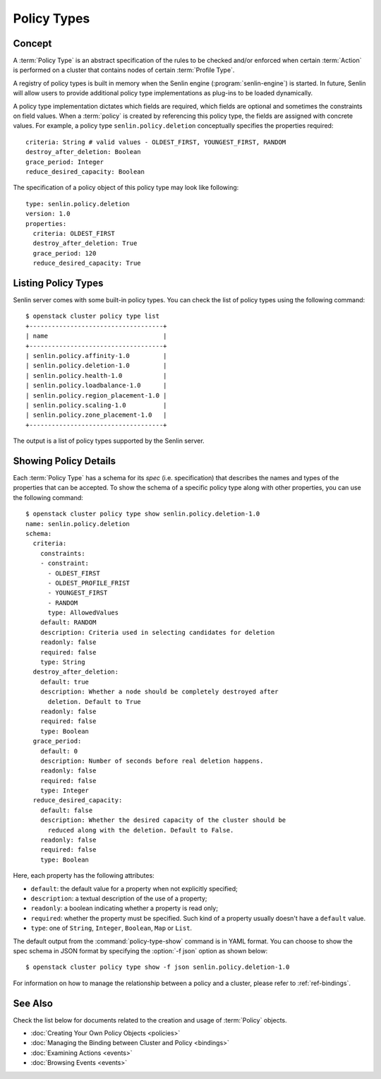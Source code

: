 ..
  Licensed under the Apache License, Version 2.0 (the "License"); you may
  not use this file except in compliance with the License. You may obtain
  a copy of the License at

          http://www.apache.org/licenses/LICENSE-2.0

  Unless required by applicable law or agreed to in writing, software
  distributed under the License is distributed on an "AS IS" BASIS, WITHOUT
  WARRANTIES OR CONDITIONS OF ANY KIND, either express or implied. See the
  License for the specific language governing permissions and limitations
  under the License.


.. _ref-policy-types:

============
Policy Types
============

Concept
~~~~~~~

A :term:`Policy Type` is an abstract specification of the rules to be checked
and/or enforced when certain :term:`Action` is performed on a cluster that
contains nodes of certain :term:`Profile Type`.

A registry of policy types is built in memory when the Senlin engine
(:program:`senlin-engine`) is started. In future, Senlin will allow users to
provide additional policy type implementations as plug-ins to be loaded
dynamically.

A policy type implementation dictates which fields are required, which fields
are optional and sometimes the constraints on field values. When a
:term:`policy` is created by referencing this policy type, the fields are
assigned with concrete values. For example, a policy type
``senlin.policy.deletion`` conceptually specifies the properties required::

  criteria: String # valid values - OLDEST_FIRST, YOUNGEST_FIRST, RANDOM
  destroy_after_deletion: Boolean
  grace_period: Integer
  reduce_desired_capacity: Boolean

The specification of a policy object of this policy type may look like
following::

  type: senlin.policy.deletion
  version: 1.0
  properties:
    criteria: OLDEST_FIRST
    destroy_after_deletion: True
    grace_period: 120
    reduce_desired_capacity: True


Listing Policy Types
~~~~~~~~~~~~~~~~~~~~

Senlin server comes with some built-in policy types. You can check the list
of policy types using the following command::

  $ openstack cluster policy type list
  +------------------------------------+
  | name                               |
  +------------------------------------+
  | senlin.policy.affinity-1.0         |
  | senlin.policy.deletion-1.0         |
  | senlin.policy.health-1.0           |
  | senlin.policy.loadbalance-1.0      |
  | senlin.policy.region_placement-1.0 |
  | senlin.policy.scaling-1.0          |
  | senlin.policy.zone_placement-1.0   |
  +------------------------------------+


The output is a list of policy types supported by the Senlin server.


Showing Policy Details
~~~~~~~~~~~~~~~~~~~~~~

Each :term:`Policy Type` has a schema for its *spec* (i.e. specification)
that describes the names and types of the properties that can be accepted. To
show the schema of a specific policy type along with other properties, you can
use the following command::

  $ openstack cluster policy type show senlin.policy.deletion-1.0
  name: senlin.policy.deletion
  schema:
    criteria:
      constraints:
      - constraint:
        - OLDEST_FIRST
        - OLDEST_PROFILE_FRIST
        - YOUNGEST_FIRST
        - RANDOM
        type: AllowedValues
      default: RANDOM
      description: Criteria used in selecting candidates for deletion
      readonly: false
      required: false
      type: String
    destroy_after_deletion:
      default: true
      description: Whether a node should be completely destroyed after
        deletion. Default to True
      readonly: false
      required: false
      type: Boolean
    grace_period:
      default: 0
      description: Number of seconds before real deletion happens.
      readonly: false
      required: false
      type: Integer
    reduce_desired_capacity:
      default: false
      description: Whether the desired capacity of the cluster should be
        reduced along with the deletion. Default to False.
      readonly: false
      required: false
      type: Boolean

Here, each property has the following attributes:

- ``default``: the default value for a property when not explicitly specified;
- ``description``: a textual description of the use of a property;
- ``readonly``: a boolean indicating whether a property is read only;
- ``required``: whether the property must be specified. Such kind of a
  property usually doesn't have a ``default`` value.
- ``type``: one of ``String``, ``Integer``, ``Boolean``, ``Map`` or ``List``.

The default output from the :command:`policy-type-show` command is in YAML
format. You can choose to show the spec schema in JSON format by specifying
the :option:`-f json` option as shown below::

  $ openstack cluster policy type show -f json senlin.policy.deletion-1.0

For information on how to manage the relationship between a policy and a
cluster, please refer to :ref:`ref-bindings`.


See Also
~~~~~~~~

Check the list below for documents related to the creation and usage of
:term:`Policy` objects.

* :doc:`Creating Your Own Policy Objects <policies>`
* :doc:`Managing the Binding between Cluster and Policy <bindings>`
* :doc:`Examining Actions <events>`
* :doc:`Browsing Events <events>`
